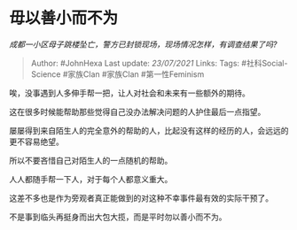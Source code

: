 * 毋以善小而不为
  :PROPERTIES:
  :CUSTOM_ID: 毋以善小而不为
  :END:

/成都一小区母子跳楼坠亡，警方已封锁现场，现场情况怎样，有调查结果了吗?/

#+BEGIN_QUOTE
  Author: #JohnHexa Last update: /23/07/2021/ Links: Tags:
  #社科Social-Science #家族Clan #家族Clan #第一性Feminism
#+END_QUOTE

唉，没事遇到人多伸手帮一把，让人对社会和未来有一些额外的期待。

这在很多时候能帮助那些觉得自己没办法解决问题的人护住最后一点指望。

屡屡得到来自陌生人的完全意外的帮助的人，比起没有这样的经历的人，会远远的更不容易绝望。

所以不要吝惜自己对陌生人的一点随机的帮助。

人人都随手帮一下人，对于每个人都意义重大。

这差不多也是作为旁观者真正能做到的对这种不幸事件最有效的实际干预了。

不是事到临头再挺身而出大包大揽，而是平时勿以善小而不为。
